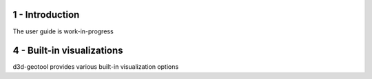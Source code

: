 1 - Introduction
################

The user guide is work-in-progress


4 - Built-in visualizations
###########################
d3d-geotool provides various built-in visualization options 
